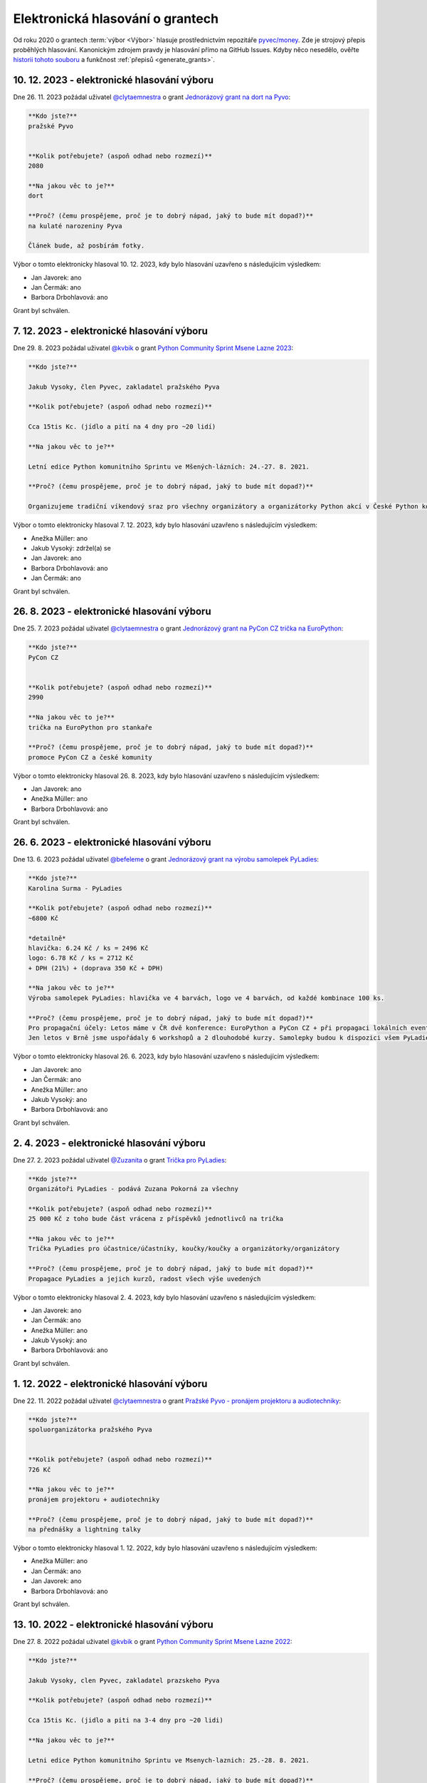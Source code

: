 Elektronická hlasování o grantech
=================================

Od roku 2020 o grantech :term:`výbor <Výbor>` hlasuje prostřednictvím repozitáře `pyvec/money <https://github.com/pyvec/money>`_. Zde je strojový přepis proběhlých hlasování. Kanonickým zdrojem pravdy je hlasování přímo na GitHub Issues. Kdyby něco nesedělo, ověřte `historii tohoto souboru <https://github.com/pyvec/docs.pyvec.org/commits/master/operations/grants.rst>`_ a funkčnost :ref:`přepisů <generate_grants>`.

.. Soubor operations/grants.rst je generován skriptem _scripts/generate_grants.py ze šablony operations/grants.rst.jinja. Neupravovat ručně!


10. 12. 2023 - elektronické hlasování výboru
--------------------------------------------

Dne 26. 11. 2023 požádal uživatel `@clytaemnestra <https://github.com/clytaemnestra>`_ o grant `Jednorázový grant na dort na Pyvo <https://github.com/pyvec/money/issues/15>`_:

.. code-block:: text

    **Kdo jste?**
    pražské Pyvo


    **Kolik potřebujete? (aspoň odhad nebo rozmezí)**
    2080

    **Na jakou věc to je?**
    dort

    **Proč? (čemu prospějeme, proč je to dobrý nápad, jaký to bude mít dopad?)**
    na kulaté narozeniny Pyva

    Článek bude, až posbírám fotky.

Výbor o tomto elektronicky hlasoval 10. 12. 2023, kdy bylo hlasování uzavřeno s následujícím výsledkem:

* Jan Javorek: ano

* Jan Čermák: ano

* Barbora Drbohlavová: ano


Grant byl schválen.

7. 12. 2023 - elektronické hlasování výboru
--------------------------------------------

Dne 29. 8. 2023 požádal uživatel `@kvbik <https://github.com/kvbik>`_ o grant `Python Community Sprint Msene Lazne 2023  <https://github.com/pyvec/money/issues/14>`_:

.. code-block:: text

    **Kdo jste?**

    Jakub Vysoky, člen Pyvec, zakladatel pražského Pyva

    **Kolik potřebujete? (aspoň odhad nebo rozmezí)**

    Cca 15tis Kc. (jídlo a pití na 4 dny pro ~20 lidí)

    **Na jakou věc to je?**

    Letní edice Python komunitního Sprintu ve Mšených-lázních: 24.-27. 8. 2021.

    **Proč? (čemu prospějeme, proč je to dobrý nápad, jaký to bude mít dopad?)**

    Organizujeme tradiční víkendový sraz pro všechny organizátory a organizátorky Python akcí v České Python komunitě. Plánují se aktivity, které budou (pycon.cz/pyladies/pyva), dokumentují se ty, které byly (pycon.cz/pyladies/pyva), sepisuje se různá dokumentace (naucse/odevzdavatko/python.cz), zpracovávají se issues (zapojse/pyvec/money) a zkrátka se sprintuje na všech možných ůkolech, na které se během roku nenajde čas.

Výbor o tomto elektronicky hlasoval 7. 12. 2023, kdy bylo hlasování uzavřeno s následujícím výsledkem:

* Anežka Müller: ano

* Jakub Vysoký: zdržel(a) se

* Jan Javorek: ano

* Barbora Drbohlavová: ano

* Jan Čermák: ano


Grant byl schválen.

26. 8. 2023 - elektronické hlasování výboru
--------------------------------------------

Dne 25. 7. 2023 požádal uživatel `@clytaemnestra <https://github.com/clytaemnestra>`_ o grant `Jednorázový grant na PyCon CZ trička na EuroPython <https://github.com/pyvec/money/issues/13>`_:

.. code-block:: text

    **Kdo jste?**
    PyCon CZ


    **Kolik potřebujete? (aspoň odhad nebo rozmezí)**
    2990

    **Na jakou věc to je?**
    trička na EuroPython pro stankaře 

    **Proč? (čemu prospějeme, proč je to dobrý nápad, jaký to bude mít dopad?)**
    promoce PyCon CZ a české komunity

Výbor o tomto elektronicky hlasoval 26. 8. 2023, kdy bylo hlasování uzavřeno s následujícím výsledkem:

* Jan Javorek: ano

* Anežka Müller: ano

* Barbora Drbohlavová: ano


Grant byl schválen.

26. 6. 2023 - elektronické hlasování výboru
--------------------------------------------

Dne 13. 6. 2023 požádal uživatel `@befeleme <https://github.com/befeleme>`_ o grant `Jednorázový grant na výrobu samolepek PyLadies <https://github.com/pyvec/money/issues/12>`_:

.. code-block:: text

    **Kdo jste?**
    Karolina Surma - PyLadies

    **Kolik potřebujete? (aspoň odhad nebo rozmezí)**
    ~6800 Kč 

    *detailně*
    hlavička: 6.24 Kč / ks = 2496 Kč
    logo: 6.78 Kč / ks = 2712 Kč
    + DPH (21%) + (doprava 350 Kč + DPH)

    **Na jakou věc to je?**
    Výroba samolepek PyLadies: hlavička ve 4 barvách, logo ve 4 barvách, od každé kombinace 100 ks.

    **Proč? (čemu prospějeme, proč je to dobrý nápad, jaký to bude mít dopad?)**
    Pro propagační účely: Letos máme v ČR dvě konference: EuroPython a PyCon CZ + při propagaci lokálních eventů. Do offline se vrácí i další programátorské eventy, nejen čistě Pythonní.
    Jen letos v Brně jsme uspořádaly 6 workshopů a 2 dlouhodobé kurzy. Samolepky budou k dispozici všem PyLadies z Republiky, které o ně požádají.

Výbor o tomto elektronicky hlasoval 26. 6. 2023, kdy bylo hlasování uzavřeno s následujícím výsledkem:

* Jan Javorek: ano

* Jan Čermák: ano

* Anežka Müller: ano

* Jakub Vysoký: ano

* Barbora Drbohlavová: ano


Grant byl schválen.

2. 4. 2023 - elektronické hlasování výboru
--------------------------------------------

Dne 27. 2. 2023 požádal uživatel `@Zuzanita <https://github.com/Zuzanita>`_ o grant `Trička pro PyLadies <https://github.com/pyvec/money/issues/10>`_:

.. code-block:: text

    **Kdo jste?**
    Organizátoři PyLadies - podává Zuzana Pokorná za všechny 

    **Kolik potřebujete? (aspoň odhad nebo rozmezí)**
    25 000 Kč z toho bude část vrácena z příspěvků jednotlivců na trička

    **Na jakou věc to je?**
    Trička PyLadies pro účastnice/účastníky, koučky/koučky a organizátorky/organizátory

    **Proč? (čemu prospějeme, proč je to dobrý nápad, jaký to bude mít dopad?)**
    Propagace PyLadies a jejich kurzů, radost všech výše uvedených

Výbor o tomto elektronicky hlasoval 2. 4. 2023, kdy bylo hlasování uzavřeno s následujícím výsledkem:

* Jan Javorek: ano

* Jan Čermák: ano

* Anežka Müller: ano

* Jakub Vysoký: ano

* Barbora Drbohlavová: ano


Grant byl schválen.

1. 12. 2022 - elektronické hlasování výboru
--------------------------------------------

Dne 22. 11. 2022 požádal uživatel `@clytaemnestra <https://github.com/clytaemnestra>`_ o grant `Pražské Pyvo - pronájem projektoru a audiotechniky <https://github.com/pyvec/money/issues/9>`_:

.. code-block:: text

    **Kdo jste?**
    spoluorganizátorka pražského Pyva


    **Kolik potřebujete? (aspoň odhad nebo rozmezí)**
    726 Kč

    **Na jakou věc to je?**
    pronájem projektoru + audiotechniky

    **Proč? (čemu prospějeme, proč je to dobrý nápad, jaký to bude mít dopad?)**
    na přednášky a lightning talky

Výbor o tomto elektronicky hlasoval 1. 12. 2022, kdy bylo hlasování uzavřeno s následujícím výsledkem:

* Anežka Müller: ano

* Jan Čermák: ano

* Jan Javorek: ano

* Barbora Drbohlavová: ano


Grant byl schválen.

13. 10. 2022 - elektronické hlasování výboru
--------------------------------------------

Dne 27. 8. 2022 požádal uživatel `@kvbik <https://github.com/kvbik>`_ o grant `Python Community Sprint Msene Lazne 2022 <https://github.com/pyvec/money/issues/8>`_:

.. code-block:: text

    **Kdo jste?**

    Jakub Vysoky, clen Pyvec, zakladatel prazskeho Pyva

    **Kolik potřebujete? (aspoň odhad nebo rozmezí)**

    Cca 15tis Kc. (jidlo a piti na 3-4 dny pro ~20 lidi)

    **Na jakou věc to je?**

    Letni edice Python komunitniho Sprintu ve Msenych-laznich: 25.-28. 8. 2021.

    **Proč? (čemu prospějeme, proč je to dobrý nápad, jaký to bude mít dopad?)**

    Organizujeme vikendovy sraz pro vsechny organizatory a organizatorky Python akci v Ceske Python komunite. Planuji se akce, ktere budou (pycon.cz/pyladies/pyva), dokumentuji se akce ktere byly (pycon.cz/pyladies/pyva), sepisuje se ruzna dokumentace (naucse/odevzdavatko), zpracovavaji se issues (zapojse/pyvec/money) a zkratka sprintuje se na vsech moznych ukolech, ke kterym se behem roku nedojde cas.

Výbor o tomto elektronicky hlasoval 13. 10. 2022, kdy bylo hlasování uzavřeno s následujícím výsledkem:

* Jan Čermák: ano

* Jakub Vysoký: zdržel(a) se

* Anežka Müller: ano

* Jan Javorek: ano


Grant byl schválen.

13. 10. 2022 - elektronické hlasování výboru
--------------------------------------------

Dne 27. 8. 2022 požádal uživatel `@kvbik <https://github.com/kvbik>`_ o grant `Python Community Sprint Msene Lazne 2021 <https://github.com/pyvec/money/issues/7>`_:

.. code-block:: text

    **Kdo jste?**

    Jakub Vysoky, clen Pyvec, zakladatel prazskeho Pyva

    **Kolik potřebujete? (aspoň odhad nebo rozmezí)**

    13560,- (jidlo a piti na 4 dny pro cca 20 lidi)

    **Na jakou věc to je?**

    Letni edice Python komunitniho Sprintu ve Msenych-laznich: 19.-22. 8. 2021.

    **Proč? (čemu prospějeme, proč je to dobrý nápad, jaký to bude mít dopad?)**

    Organizujeme vikendovy sraz pro vsechny organizatory a organizatorky Python akci v Ceske Python komunite. Planuji se akce, ktere budou (pycon.cz/pyladies/pyva), dokumentuji se akce ktere byly (pycon.cz/pyladies/pyva), sepisuje se ruzna dokumentace (naucse/odevzdavatko), zpracovavaji se issues (zapojse/pyvec/money) a zkratka sprintuje se na vsech moznych ukolech, ke kterym se behem roku nedojde cas.

    Tohle issue zakladam retrospektivne. Uctenky jsem sice loni poslal Martinovi, ale kolem voleb jsme nedoresili zbytek. Letos do ucetnictvi muzu poslat treba fakturu, nebo cokoliv bude davat smysl.

Výbor o tomto elektronicky hlasoval 13. 10. 2022, kdy bylo hlasování uzavřeno s následujícím výsledkem:

* Jan Čermák: ano

* Jakub Vysoký: zdržel(a) se

* Anežka Müller: ano

* Jan Javorek: ano

* Barbora Drbohlavová: ano


Grant byl schválen.

15. 9. 2021 - elektronické hlasování výboru
--------------------------------------------

Dne 25. 8. 2021 požádal uživatel `@tomasbedrich <https://github.com/tomasbedrich>`_ o grant `Prostory pro plzeňské Pyvo 09/2021 <https://github.com/pyvec/money/issues/6>`_:

.. code-block:: text

    **Kdo jste?**
    Tomáš Bedřich, organizátor plzeňského Pyva

    **Kolik potřebujete? (aspoň odhad nebo rozmezí)**
    2500 bez DPH

    **Na jakou věc to je?**
    Pronájem prostor Moving Station pro plzeňské Pyvo 09/2021

    **Proč? (čemu prospějeme, proč je to dobrý nápad, jaký to bude mít dopad?)**
    Beer Factory zavřeli, HUB 2.0 bohužel nevyhovuje z více hledisek (organizace, akustika, vlhké prostředí). Proto jsme hledali alternativní prostory. Shodli jsme se, že bychom rádi vyzkoušeli Moving Station, jakožto prostor na úrovni a zároveň plzeňské kulturní centrum. Později uvidíme, jestli nám Moving Station bude vyhovovat. Pak bychom buď navázali žádostí o paušální garant, nebo máme nabídku sponzoringu od firmy Lynt.

Výbor o tomto elektronicky hlasoval 15. 9. 2021, kdy bylo hlasování uzavřeno s následujícím výsledkem:

* Jan Javorek: ano

* Martin Bílek: ano

* Jakub Vysoký: ano


Grant byl schválen.

21. 12. 2020 - elektronické hlasování výboru
--------------------------------------------

Dne 19. 12. 2020 požádal uživatel `@janpipek <https://github.com/janpipek>`_ o grant `PyData listopad 2019 - náklady zahraničního speakera <https://github.com/pyvec/money/issues/5>`_:

.. code-block:: text

    **Kdo jste?**

    Jan Pipek (za PyData Prague)

    **Kolik potřebujete? (aspoň odhad nebo rozmezí)**

    5 587,09 Kč

    **Na jakou věc to je?**

    Náklady zahraničního speakera na meetupu (ubytování + cestovné), Dom Weldon.

    **Proč? (čemu prospějeme, proč je to dobrý nápad, jaký to bude mít dopad?)**

    Původně se mělo jednat o jednoduché otočení sponzorských peněz (PyVec 19.12.2019 proplatil) ale po několikaměsíční prokrastinaci (nejdříve frmol na konci roku, pak vnitrofiremní problémy, pak covid, pak ... v zásadě už jen prokrastinace) ze sponzorské firmy odešel původní jednatel, nadšený podporovatel, a slíbenou částku se mi už nepodařilo vydobýt. Po dohodě s @martinbilek  tedy žádám o zpětné překategorizování jako jednorázový grant.

    Obecně PyData meetupy snad jsou dobrý nápad a tohle byl zatím nejúspěšnější talk, alespoň podle počtu shlédnutí záznamu na Youtube (>6k): https://www.youtube.com/watch?v=dewrzMPPLDU .

Výbor o tomto elektronicky hlasoval 21. 12. 2020, kdy bylo hlasování uzavřeno s následujícím výsledkem:

* Jan Javorek: ano

* Jakub Vysoký: ano

* Martin Bílek: ano


Grant byl schválen.

16. 12. 2020 - elektronické hlasování výboru
--------------------------------------------

Dne 16. 12. 2020 požádal uživatel `@kvbik <https://github.com/kvbik>`_ o grant `Python Community Sprint Msene Lazne 2020 <https://github.com/pyvec/money/issues/4>`_:

.. code-block:: text

    **Kdo jste?**

    Jakub Vysoky, clen Pyvec, spolu organizator prazskeho Pyva 

    **Kolik potřebujete? (aspoň odhad nebo rozmezí)**

    Do 15tis Kc. (jidlo a piti na 3-4 dny pro 20-30 lidi)

    **Na jakou věc to je?**

    Letni edice Python komunitniho Sprintu ve Msenych-laznich v srpen 2020. 

    **Proč? (čemu prospějeme, proč je to dobrý nápad, jaký to bude mít dopad?)**

    Organizujeme vikendovy sraz pro vsechny organizatory a organizatorky Python akci v Ceske Python komunite. Planuji se akce, ktere budou (pycon.cz/pyladies/pyva), dokumentuji se akce ktere byly (pycon.cz/pyladies/pyva), sepisuje se ruzna dokumentace (naucse/odevzdavatko), zpracovavaji se issues (zapojse/pyvec/money) a zkratka sprintuje se na vsech moznych ukolech, ke kterym se behem roku nedojde cas.

Výbor o tomto elektronicky hlasoval 16. 12. 2020, kdy bylo hlasování uzavřeno s následujícím výsledkem:

* Jan Javorek: ano

* Martin Bílek: ano

* Jakub Vysoký: zdržel(a) se

* Aleš Zoulek: ano


Grant byl schválen.

1. 8. 2020 - elektronické hlasování výboru
--------------------------------------------

Dne 26. 2. 2020 požádal uživatel `@radusaaa <https://github.com/radusaaa>`_ o grant `Grant pro pražské PyLadies - jarní běh 2020 <https://github.com/pyvec/money/issues/3>`_:

.. code-block:: text

    **Kdo jste?**
    PyLadies Praha

    **Kolik potřebujete? (aspoň odhad nebo rozmezí)**
    500,- Kč za oba běhy 

    **Na jakou věc to je?**

    - kancelářské potřeby

    - drobné odměny do soutěží 

    **Proč? (čemu prospějeme, proč je to dobrý nápad, jaký to bude mít dopad?)**
    Organizujeme dva běhy začátečnických kurzů viz https://pyladies.cz/praha/. Součástí kurzů jsou i dva sobotní celodenní pyworkingy a závěrečný hackathon.

Výbor o tomto elektronicky hlasoval 1. 8. 2020, kdy bylo hlasování uzavřeno s následujícím výsledkem:

* Jakub Vysoký: ano

* Jan Javorek: ano

* Jiří Bartoň: ano

* Martin Bílek: ano


Grant byl schválen.

1. 8. 2020 - elektronické hlasování výboru
--------------------------------------------

Dne 13. 2. 2020 požádal uživatel `@IvaFingerova <https://github.com/IvaFingerova>`_ o grant `Meetup.com subscription fee pr PyWorking <https://github.com/pyvec/money/issues/2>`_:

.. code-block:: text

    **Kdo jste?**
    Iva Fingerová

    **Kolik potřebujete? (aspoň odhad nebo rozmezí)**
    1 723,- CZK

    **Na jakou věc to je?**
    Subscription meetup.com pro Pyworking

    **Proč? (čemu prospějeme, proč je to dobrý nápad, jaký to bude mít dopad?)**
    Pomáháme PyLadies v pokračování po kurzu, šíříme Pythoní dobro :)

    Tu je výpis z účtu:
    [Meetup_platby.pdf](https://github.com/pyvec/money/files/4197644/Meetup_platby.pdf)

Výbor o tomto elektronicky hlasoval 1. 8. 2020, kdy bylo hlasování uzavřeno s následujícím výsledkem:

* Jakub Vysoký: ano

* Jan Javorek: ano

* Martin Bílek: ano

* Jiří Bartoň: ano


Grant byl schválen.

